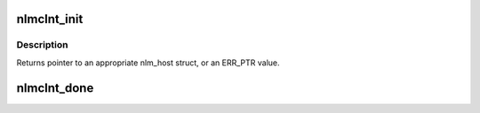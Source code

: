 .. -*- coding: utf-8; mode: rst -*-
.. src-file: fs/lockd/clntlock.c

.. _`nlmclnt_init`:

nlmclnt_init
============

.. c:function:: struct nlm_host *nlmclnt_init(const struct nlmclnt_initdata *nlm_init)

    Set up per-NFS mount point lockd data structures

    :param const struct nlmclnt_initdata \*nlm_init:
        pointer to arguments structure

.. _`nlmclnt_init.description`:

Description
-----------

Returns pointer to an appropriate nlm_host struct,
or an ERR_PTR value.

.. _`nlmclnt_done`:

nlmclnt_done
============

.. c:function:: void nlmclnt_done(struct nlm_host *host)

    Release resources allocated by \ :c:func:`nlmclnt_init`\ 

    :param struct nlm_host \*host:
        nlm_host structure reserved by \ :c:func:`nlmclnt_init`\ 

.. This file was automatic generated / don't edit.

